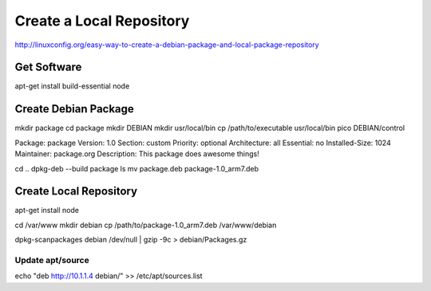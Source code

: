 Create a Local Repository
==========================

http://linuxconfig.org/easy-way-to-create-a-debian-package-and-local-package-repository

Get Software
-------------

apt-get install build-essential node

Create Debian Package
----------------------

mkdir package
cd package
mkdir DEBIAN
mkdir usr/local/bin
cp /path/to/executable usr/local/bin
pico DEBIAN/control

Package: package
Version: 1.0
Section: custom
Priority: optional
Architecture: all
Essential: no
Installed-Size: 1024
Maintainer: package.org
Description: This package does awesome things!

cd ..
dpkg-deb --build package
ls
mv package.deb package-1.0_arm7.deb

Create Local Repository
------------------------

apt-get install node

cd /var/www
mkdir debian
cp /path/to/package-1.0_arm7.deb /var/www/debian

dpkg-scanpackages debian /dev/null | gzip -9c > debian/Packages.gz

Update apt/source
~~~~~~~~~~~~~~~~~~

echo "deb http://10.1.1.4 debian/" >> /etc/apt/sources.list